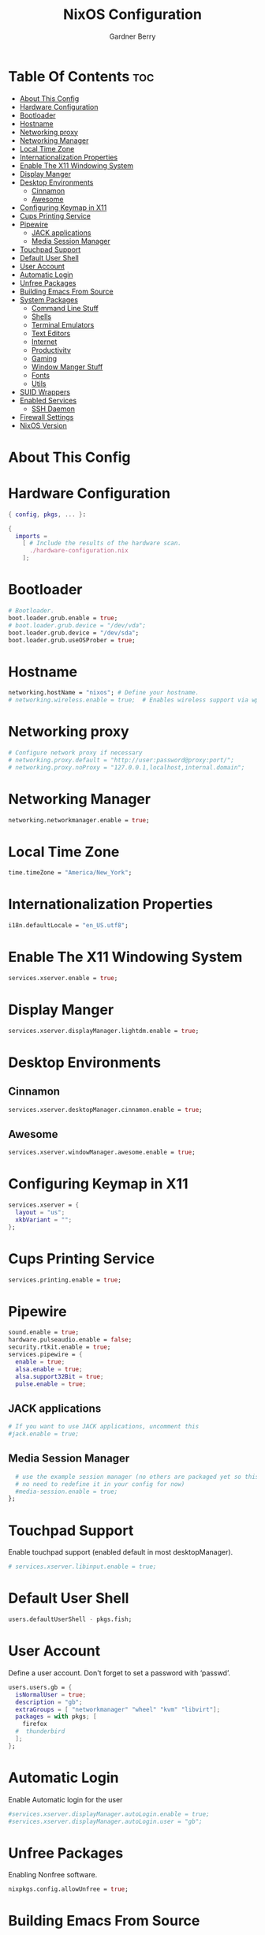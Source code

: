 #+title: NixOS Configuration
#+description: My configuration file for NixOS
#+author: Gardner Berry
#+options: num:nil
#+property: header-args :tagle configuration.nix

* Table Of Contents :toc:
- [[#about-this-config][About This Config]]
- [[#hardware-configuration][Hardware Configuration]]
- [[#bootloader][Bootloader]]
- [[#hostname][Hostname]]
- [[#networking-proxy][Networking proxy]]
- [[#networking-manager][Networking Manager]]
- [[#local-time-zone][Local Time Zone]]
- [[#internationalization-properties][Internationalization Properties]]
- [[#enable-the-x11-windowing-system][Enable The X11 Windowing System]]
- [[#display-manger][Display Manger]]
- [[#desktop-environments][Desktop Environments]]
  - [[#cinnamon][Cinnamon]]
  - [[#awesome][Awesome]]
- [[#configuring-keymap-in-x11][Configuring Keymap in X11]]
- [[#cups-printing-service][Cups Printing Service]]
- [[#pipewire][Pipewire]]
  - [[#jack-applications][JACK applications]]
  - [[#media-session-manager][Media Session Manager]]
- [[#touchpad-support][Touchpad Support]]
- [[#default-user-shell][Default User Shell]]
- [[#user-account][User Account]]
- [[#automatic-login][Automatic Login]]
- [[#unfree-packages][Unfree Packages]]
- [[#building-emacs-from-source][Building Emacs From Source]]
- [[#system-packages][System Packages]]
  - [[#command-line-stuff][Command Line Stuff]]
  - [[#shells][Shells]]
  - [[#terminal-emulators][Terminal Emulators]]
  - [[#text-editors][Text Editors]]
  - [[#internet][Internet]]
  - [[#productivity][Productivity]]
  - [[#gaming][Gaming]]
  - [[#window-manger-stuff][Window Manger Stuff]]
  - [[#fonts][Fonts]]
  - [[#utils][Utils]]
- [[#suid-wrappers][SUID Wrappers]]
- [[#enabled-services][Enabled Services]]
  - [[#ssh-daemon][SSH Daemon]]
- [[#firewall-settings][Firewall Settings]]
- [[#nixos-version][NixOS Version]]

* About This Config

* Hardware Configuration
#+begin_src nix
{ config, pkgs, ... }:

{
  imports =
    [ # Include the results of the hardware scan.
      ./hardware-configuration.nix
    ];

#+end_src

* Bootloader
#+begin_src nix
  # Bootloader.
  boot.loader.grub.enable = true;
  # boot.loader.grub.device = "/dev/vda";
  boot.loader.grub.device = "/dev/sda";
  boot.loader.grub.useOSProber = true;

#+end_src
* Hostname
#+begin_src nix
  networking.hostName = "nixos"; # Define your hostname.
  # networking.wireless.enable = true;  # Enables wireless support via wpa_supplicant.

#+end_src
* Networking proxy
#+begin_src nix
  # Configure network proxy if necessary
  # networking.proxy.default = "http://user:password@proxy:port/";
  # networking.proxy.noProxy = "127.0.0.1,localhost,internal.domain";
#+end_src
* Networking Manager
#+begin_src nix
  networking.networkmanager.enable = true;
#+end_src
* Local Time Zone
#+begin_src nix
  time.timeZone = "America/New_York";
#+end_src
* Internationalization Properties
#+begin_src nix
  i18n.defaultLocale = "en_US.utf8";
#+end_src
* Enable The X11 Windowing System
#+begin_src nix
  services.xserver.enable = true;
#+end_src
* Display Manger
#+begin_src nix
  services.xserver.displayManager.lightdm.enable = true;
#+end_src
* Desktop Environments
** Cinnamon
#+begin_src nix
  services.xserver.desktopManager.cinnamon.enable = true;
#+end_src
** Awesome
#+begin_src nix
  services.xserver.windowManager.awesome.enable = true;
#+end_src
* Configuring Keymap in X11
#+begin_src nix
  services.xserver = {
    layout = "us";
    xkbVariant = "";
  };
#+end_src
* Cups Printing Service
#+begin_src nix
  services.printing.enable = true;
#+end_src
* Pipewire
#+begin_src nix
  sound.enable = true;
  hardware.pulseaudio.enable = false;
  security.rtkit.enable = true;
  services.pipewire = {
    enable = true;
    alsa.enable = true;
    alsa.support32Bit = true;
    pulse.enable = true;
#+end_src
** JACK applications
#+begin_src nix
    # If you want to use JACK applications, uncomment this
    #jack.enable = true;
#+end_src
** Media Session Manager
#+begin_src nix
    # use the example session manager (no others are packaged yet so this is enabled by default,
    # no need to redefine it in your config for now)
    #media-session.enable = true;
  };
#+end_src
* Touchpad Support
Enable touchpad support (enabled default in most desktopManager).
#+begin_src nix
# services.xserver.libinput.enable = true;
#+end_src
* Default User Shell
#+begin_src nix
users.defaultUserShell - pkgs.fish;
#+end_src
* User Account
Define a user account. Don't forget to set a password with ‘passwd’.
#+begin_src nix
  users.users.gb = {
    isNormalUser = true;
    description = "gb";
    extraGroups = [ "networkmanager" "wheel" "kvm" "libvirt"];
    packages = with pkgs; [
      firefox
    #  thunderbird
    ];
  };
#+end_src
* Automatic Login
Enable Automatic login for the user
#+begin_src nix
  #services.xserver.displayManager.autoLogin.enable = true;
  #services.xserver.displayManager.autoLogin.user = "gb";
#+end_src
* Unfree Packages
Enabling Nonfree software.
#+begin_src nix
  nixpkgs.config.allowUnfree = true;
#+end_src
* Building Emacs From Source
#+begin_src nix
  nixpkgs.overlays = [
  (import (builtins.fetchTarball https://github.com/nix-community/emacs-overlay/archive/master.tar.gz))
];
#+end_src

* System Packages
List packages installed in system profile. To search, run:
$ nix search wget
#+begin_src nix
  environment.systemPackages = with pkgs; [
#+end_src
** Command Line Stuff
#+begin_src nix
    #command line stuff
    pkgs.wget #A command line tool for downloading things from the internet
    pkgs.git #A distributed version control system
    pkgs.btop #A tool for monitoring system information
    pkgs.hyfetch #A replacement for neofetch adds pride flags and maintained neowofetch
    pkgs.exa #A replacement for ls written in rust
    pkgs.fd #A replacement for find written in rust
    pkgs.ripgrep #A replacement for grep also written in rust
    pkgs.clang
    pkgs.pandoc #A tool for converting files written in Haskell
    pkgs.gnuplot #A tool for ploting graphs

#+end_src
** Shells
#+begin_src nix
    #shells
    pkgs.home-manager
    pkgs.pkgs.zsh
    pkgs.zsh-syntax-highlighting
    pkgs.fish #the Friendly Interactive SHell: Finally a shell for the 90's
    pkgs.oh-my-fish

#+end_src
** Terminal Emulators
#+begin_src nix
    #Terminal Emulators
    pkgs.kitty #A GPU accelerated terminal editor with tabs
    pkgs.kitty-themes
    pkgs.alacritty #A GPU accelerated terminal editor written in rust

#+end_src
** Text Editors
#+begin_src nix
    #Text Editors
    pkgs.neovim #A mid fall back editor
    pkgs.emacs #The greatest editor of all times
    pkgs.micro #An excellent fall back editor

#+end_src
** Internet
#+begin_src nix
    #Internet
    pkgs.brave
    pkgs.firefox
    pkgs.zoom-us
#+end_src
** Productivity
#+begin_src nix
    #Productivity
    pkgs.mpv
    pkgs.libreoffice #The best libre office suite
    pkgs.cura
    #rustdesk
#+end_src
** Gaming
#+begin_src nix
    #Gaming
    pkgs.steam
    pkgs.discord
    pkgs.element-desktop
#+end_src
** Window Manger Stuff
#+begin_src nix
    #Window Manager stuff
    pkgs.sddm
    pkgs.hyprland
    pkgs.wofi
    pkgs.awesome
    pkgs.dmenu
    pkgs.nitrogen #A tool for setting wallpaper's on X11
    pkgs.cinnamon.nemo #A good GUI file-manager
    pkgs.arandr
    pkgs.lxappearance #A tool for setting themes

#+end_src
** Fonts
#+begin_src nix
    #Fonts
    pkgs.jetbrains-mono
    pkgs.overpass
    pkgs.source-sans-pro
    pkgs.julia-mono
    pkgs.iosevka
#+end_src
** Utils
#+begin_src nix
    #Utils
    pkgs.cmake
    pkgs.hunspell
    pkgs.enchant #A library for interacting with different spell checking back ends

#+end_src
** Languages
#+begin_src  nix
    #Languages
    pkgs.go
    pkgs.gopls
    pkgs.kotlin
    pkgs.kotlin-language-server
    pkgs.python
    pkgs.lua
    pkgs.lua-language-server
  ];
#+end_src

* SUID Wrappers
#+begin_src nix
  # Some programs need SUID wrappers, can be configured further or are
  # started in user sessions.
  # programs.mtr.enable = true;
  # programs.gnupg.agent = {
  #   enable = true;
  #   enableSSHSupport = true;
  # };
#+end_src
* Enabled Services
** SSH Daemon
#+begin_src nix
  # services.openssh.enable = true;
#+end_src
* Firewall Settings
#+begin_src nix
  # Open ports in the firewall.
  # networking.firewall.allowedTCPPorts = [ ... ];
  # networking.firewall.allowedUDPPorts = [ ... ];
  # Or disable the firewall altogether.
  # networking.firewall.enable = false;
#+end_src
* NixOS Version
This value determines the NixOS release from which the default
settings for stateful data, like file locations and database versions
on your system were taken. It‘s perfectly fine and recommended to leave
this value at the release version of the first install of this system.
Before changing this value read the documentation for this option
(e.g. man configuration.nix or on https://nixos.org/nixos/options.html).
#+begin_src nix
system.stateVersion = "23.05"; # Did you read the comment?

}
#+end_src
